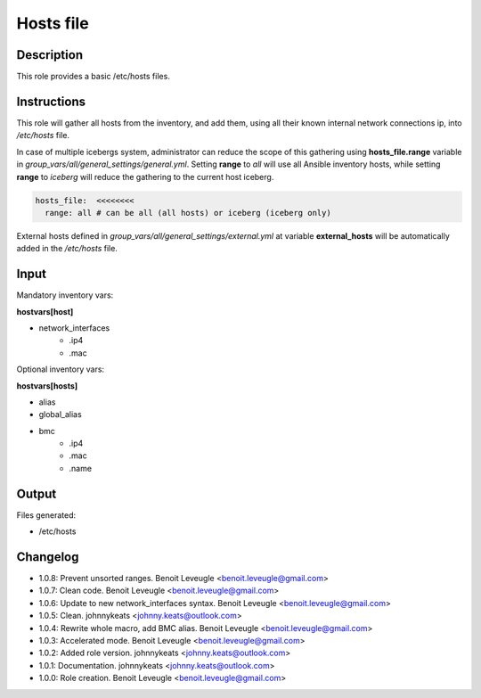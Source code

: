 Hosts file
----------

Description
^^^^^^^^^^^

This role provides a basic /etc/hosts files.

Instructions
^^^^^^^^^^^^

This role will gather all hosts from the inventory, and add them, using all
their known internal network connections ip, into */etc/hosts* file.

In case of multiple icebergs system, administrator can reduce the scope of this
gathering using **hosts_file.range** variable in
*group_vars/all/general_settings/general.yml*.
Setting **range** to *all* will use all Ansible inventory hosts, while setting
**range** to *iceberg* will reduce the gathering to the current host iceberg.

.. code-block:: yaml

  hosts_file:  <<<<<<<<
    range: all # can be all (all hosts) or iceberg (iceberg only)

External hosts defined in *group_vars/all/general_settings/external.yml*
at variable **external_hosts** will be automatically added in the */etc/hosts*
file.

Input
^^^^^

Mandatory inventory vars:

**hostvars[host]**

* network_interfaces
   * .ip4
   * .mac

Optional inventory vars:

**hostvars[hosts]**

* alias
* global_alias
* bmc
   * .ip4
   * .mac
   * .name

Output
^^^^^^

Files generated:

* /etc/hosts

Changelog
^^^^^^^^^

* 1.0.8: Prevent unsorted ranges. Benoit Leveugle <benoit.leveugle@gmail.com>
* 1.0.7: Clean code. Benoit Leveugle <benoit.leveugle@gmail.com>
* 1.0.6: Update to new network_interfaces syntax. Benoit Leveugle <benoit.leveugle@gmail.com>
* 1.0.5: Clean. johnnykeats <johnny.keats@outlook.com>
* 1.0.4: Rewrite whole macro, add BMC alias. Benoit Leveugle <benoit.leveugle@gmail.com>
* 1.0.3: Accelerated mode. Benoit Leveugle <benoit.leveugle@gmail.com>
* 1.0.2: Added role version. johnnykeats <johnny.keats@outlook.com>
* 1.0.1: Documentation. johnnykeats <johnny.keats@outlook.com>
* 1.0.0: Role creation. Benoit Leveugle <benoit.leveugle@gmail.com>
